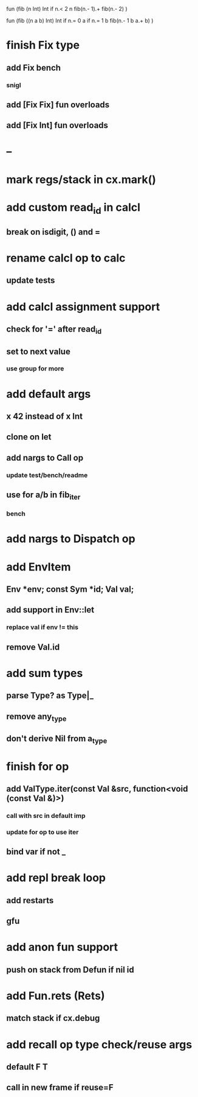 fun (fib (n Int) Int
  if n.< 2 n fib(n.- 1).+ fib(n.- 2)
)

fun (fib ((n a b) Int) Int
  if n.= 0 a if n.= 1 b fib(n.- 1 b a.+ b)
)

* finish Fix type
** add Fix bench
*** snigl
** add [Fix Fix] fun overloads
** add [Fix Int] fun overloads
* --
* mark regs/stack in cx.mark()
* add custom read_id in calcl
** break on isdigit, () and =
* rename calcl op to calc
** update tests
* add calcl assignment support
** check for '=' after read_id
** set to next value
*** use group for more
* add default args
** x 42 instead of x Int
** clone on let
** add nargs to Call op
*** update test/bench/readme
** use for a/b in fib_iter
*** bench
* add nargs to Dispatch op
* add EnvItem
** Env *env; const Sym *id; Val val;
** add support in Env::let
*** replace val if env != this
** remove Val.id
* add sum types
** parse Type? as Type|_
** remove any_type
** don't derive Nil from a_type
* finish for op
** add ValType.iter(const Val &src, function<void (const Val &)>)
*** call with src in default imp
*** update for op to use iter
** bind var if not _
* add repl break loop
** add restarts
** gfu
* add anon fun support
** push on stack from Defun if nil id
* add Fun.rets (Rets)
** match stack if cx.debug
* add recall op type check/reuse args
** default F T
** call in new frame if reuse=F
